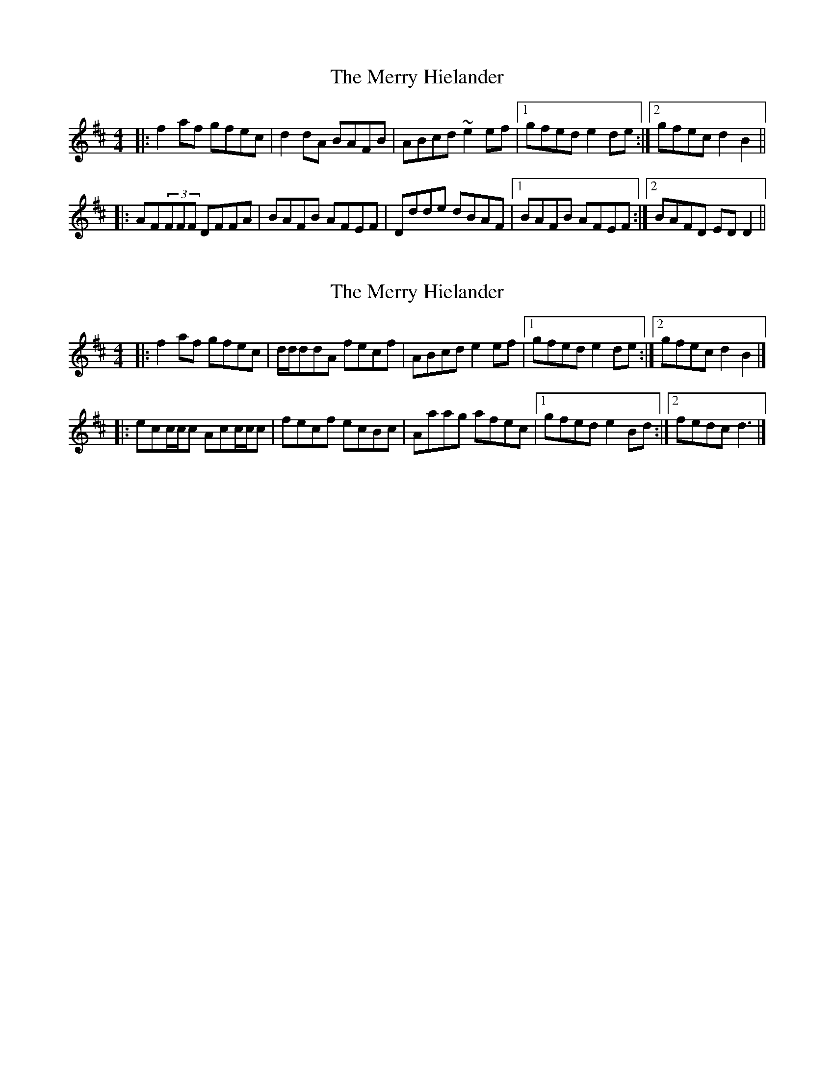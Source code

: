 X: 1
T: Merry Hielander, The
Z: The Merry Highlander
S: https://thesession.org/tunes/8061#setting8061
R: reel
M: 4/4
L: 1/8
K: Dmaj
|: f2af gfec | d2dA BAFB | ABcd ~e2ef |1 gfed e2de :|2 gfec d2B2 ||
|: AF(3FFF DFFA | BAFB AFEF | Ddde dBAF |1 BAFB AFEF :|2 BAFD EDD2 ||
X: 2
T: Merry Hielander, The
Z: malcombpiper
S: https://thesession.org/tunes/8061#setting19281
R: reel
M: 4/4
L: 1/8
K: Dmaj
|:f2 af gfec|d/d/ddA fecf|ABcd e2ef|1 gfed e2de:|2 gfec d2B2|]|:ecc/c/c Acc/c/c|fecf ecBc|Aaag afec|1 gfed e2Bd:|2 fedc d3|]
